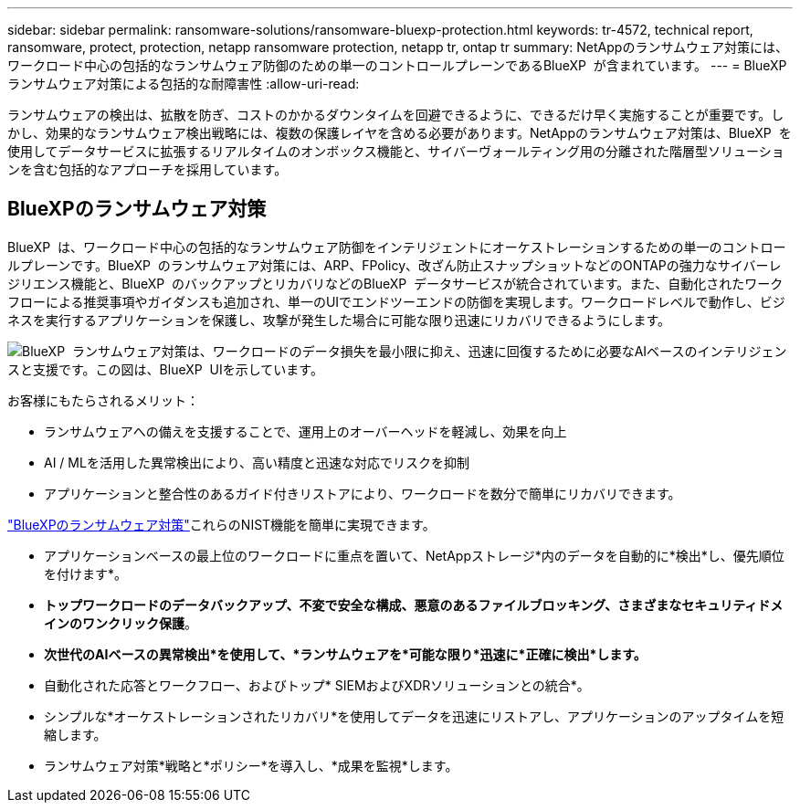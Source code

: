 ---
sidebar: sidebar 
permalink: ransomware-solutions/ransomware-bluexp-protection.html 
keywords: tr-4572, technical report, ransomware, protect, protection, netapp ransomware protection, netapp tr, ontap tr 
summary: NetAppのランサムウェア対策には、ワークロード中心の包括的なランサムウェア防御のための単一のコントロールプレーンであるBlueXP  が含まれています。 
---
= BlueXP  ランサムウェア対策による包括的な耐障害性
:allow-uri-read: 


[role="lead"]
ランサムウェアの検出は、拡散を防ぎ、コストのかかるダウンタイムを回避できるように、できるだけ早く実施することが重要です。しかし、効果的なランサムウェア検出戦略には、複数の保護レイヤを含める必要があります。NetAppのランサムウェア対策は、BlueXP  を使用してデータサービスに拡張するリアルタイムのオンボックス機能と、サイバーヴォールティング用の分離された階層型ソリューションを含む包括的なアプローチを採用しています。



== BlueXPのランサムウェア対策

BlueXP  は、ワークロード中心の包括的なランサムウェア防御をインテリジェントにオーケストレーションするための単一のコントロールプレーンです。BlueXP  のランサムウェア対策には、ARP、FPolicy、改ざん防止スナップショットなどのONTAPの強力なサイバーレジリエンス機能と、BlueXP  のバックアップとリカバリなどのBlueXP  データサービスが統合されています。また、自動化されたワークフローによる推奨事項やガイダンスも追加され、単一のUIでエンドツーエンドの防御を実現します。ワークロードレベルで動作し、ビジネスを実行するアプリケーションを保護し、攻撃が発生した場合に可能な限り迅速にリカバリできるようにします。

image:ransomware-solution-dashboard2.png["BlueXP  ランサムウェア対策は、ワークロードのデータ損失を最小限に抑え、迅速に回復するために必要なAIベースのインテリジェンスと支援です。この図は、BlueXP  UIを示しています。"]

.お客様にもたらされるメリット：
* ランサムウェアへの備えを支援することで、運用上のオーバーヘッドを軽減し、効果を向上
* AI / MLを活用した異常検出により、高い精度と迅速な対応でリスクを抑制
* アプリケーションと整合性のあるガイド付きリストアにより、ワークロードを数分で簡単にリカバリできます。


https://www.netapp.com/bluexp/ransomware-protection/["BlueXPのランサムウェア対策"^]これらのNIST機能を簡単に実現できます。

* アプリケーションベースの最上位のワークロードに重点を置いて、NetAppストレージ*内のデータを自動的に*検出*し、優先順位を付けます*。
* *トップワークロードのデータバックアップ、不変で安全な構成、悪意のあるファイルブロッキング、さまざまなセキュリティドメインのワンクリック保護*。
* *次世代のAIベースの異常検出*を使用して、*ランサムウェアを*可能な限り*迅速に*正確に検出*します。*
* 自動化された応答とワークフロー、およびトップ* SIEMおよびXDRソリューションとの統合*。
* シンプルな*オーケストレーションされたリカバリ*を使用してデータを迅速にリストアし、アプリケーションのアップタイムを短縮します。
* ランサムウェア対策*戦略と*ポリシー*を導入し、*成果を監視*します。

